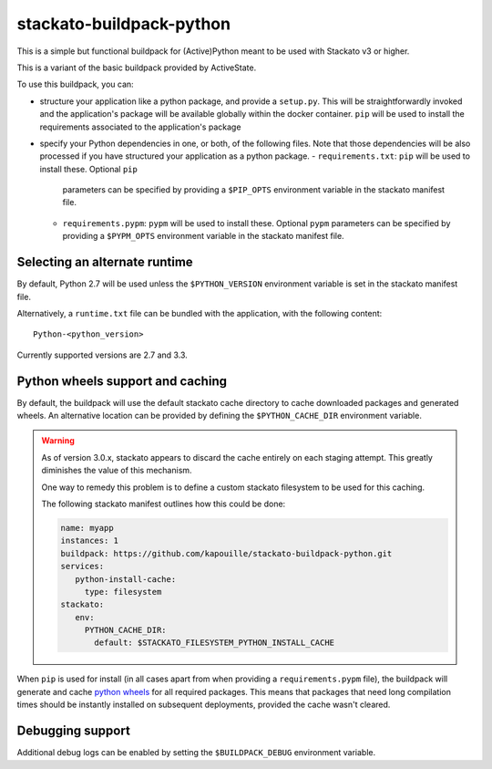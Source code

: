 stackato-buildpack-python
=========================

This is a simple but functional buildpack for (Active)Python meant to be used
with Stackato v3 or higher.

This is a variant of the basic buildpack provided by ActiveState.

To use this buildpack, you can:

* structure your application like a python package, and provide a ``setup.py``.
  This will be straightforwardly invoked and the application's package will
  be available globally within the docker container.  ``pip`` will be used to
  install the requirements associated to the application's package
* specify your Python dependencies in one, or both, of
  the following files. Note that those dependencies will be also processed
  if you have structured your application as a python package.
  - ``requirements.txt``: ``pip`` will be used to install these. Optional ``pip``
    parameters can be specified by providing a ``$PIP_OPTS`` environment
    variable in the stackato manifest file.
  - ``requirements.pypm``: ``pypm`` will be used to install these. Optional ``pypm``
    parameters can be specified by providing a ``$PYPM_OPTS`` environment
    variable in the stackato manifest file.

Selecting an alternate runtime
------------------------------

By default, Python 2.7 will be used unless the ``$PYTHON_VERSION`` environment
variable is set in the stackato manifest file.

Alternatively, a ``runtime.txt`` file can be bundled with the application,
with the following content::

    Python-<python_version>

Currently supported versions are 2.7 and 3.3.

Python wheels support and caching
---------------------------------

By default, the buildpack will use the default stackato cache directory to cache downloaded
packages and generated wheels.
An alternative location can be provided by defining the ``$PYTHON_CACHE_DIR`` environment
variable.

.. warning::

    As of version 3.0.x, stackato appears to discard the cache entirely on each staging
    attempt. This greatly diminishes the value of this mechanism.

    One way to remedy this problem is to define a custom stackato filesystem to be used for
    this caching.

    The following stackato manifest outlines how this could be done:

    .. code-block:: yaml

       name: myapp
       instances: 1
       buildpack: https://github.com/kapouille/stackato-buildpack-python.git
       services:
          python-install-cache:
            type: filesystem
       stackato:
          env:
            PYTHON_CACHE_DIR:
              default: $STACKATO_FILESYSTEM_PYTHON_INSTALL_CACHE

When ``pip`` is used for install (in all cases apart from when providing a
``requirements.pypm`` file), the buildpack will generate and cache
`python wheels <http://wheel.readthedocs.org/>`_ for all required packages. This means
that packages that need long compilation times should be instantly installed on
subsequent deployments, provided the cache wasn't cleared.

Debugging support
-----------------

Additional debug logs can be enabled by setting the ``$BUILDPACK_DEBUG`` environment variable.
